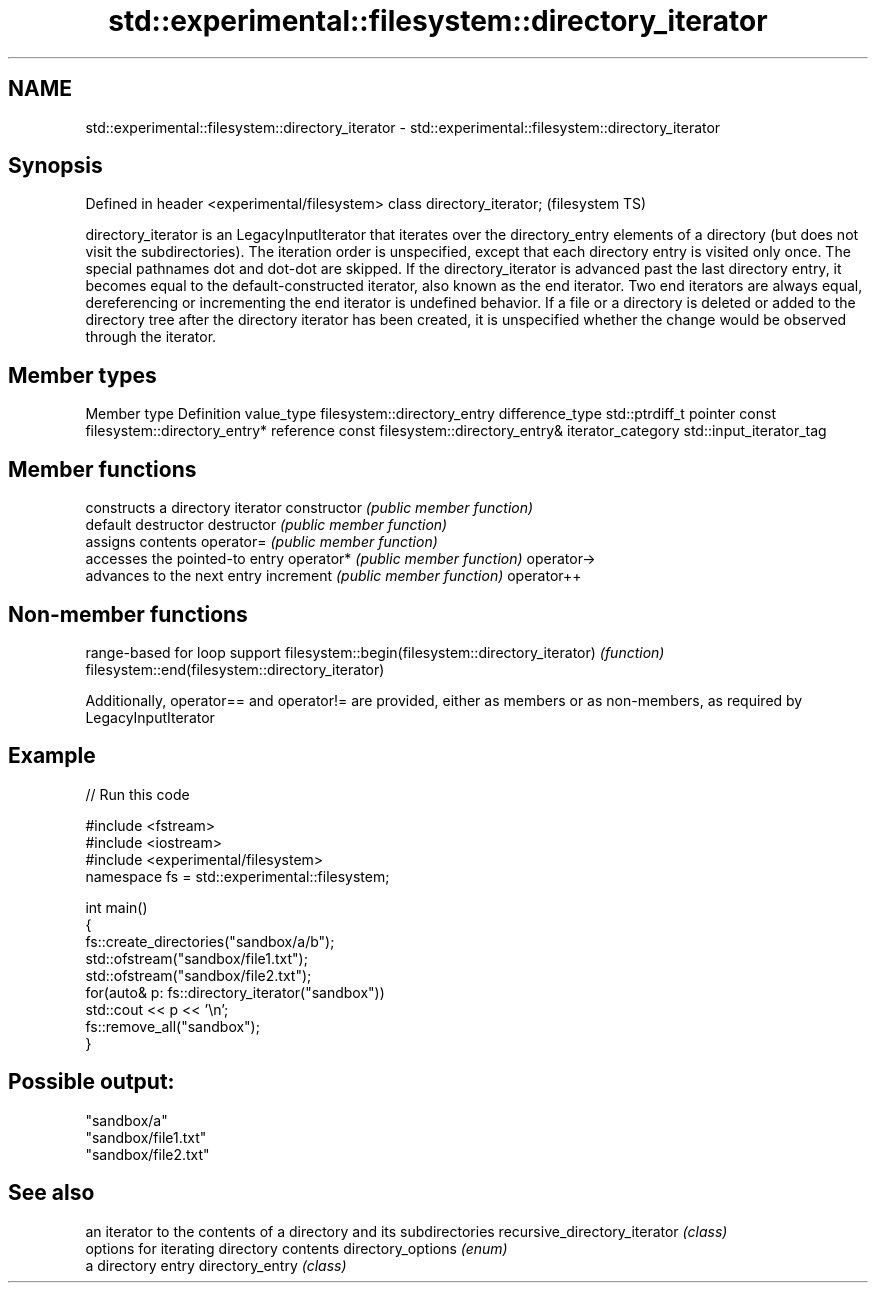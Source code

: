 .TH std::experimental::filesystem::directory_iterator 3 "2020.03.24" "http://cppreference.com" "C++ Standard Libary"
.SH NAME
std::experimental::filesystem::directory_iterator \- std::experimental::filesystem::directory_iterator

.SH Synopsis

Defined in header <experimental/filesystem>
class directory_iterator;                    (filesystem TS)

directory_iterator is an LegacyInputIterator that iterates over the directory_entry elements of a directory (but does not visit the subdirectories). The iteration order is unspecified, except that each directory entry is visited only once. The special pathnames dot and dot-dot are skipped.
If the directory_iterator is advanced past the last directory entry, it becomes equal to the default-constructed iterator, also known as the end iterator. Two end iterators are always equal, dereferencing or incrementing the end iterator is undefined behavior.
If a file or a directory is deleted or added to the directory tree after the directory iterator has been created, it is unspecified whether the change would be observed through the iterator.

.SH Member types


Member type       Definition
value_type        filesystem::directory_entry
difference_type   std::ptrdiff_t
pointer           const filesystem::directory_entry*
reference         const filesystem::directory_entry&
iterator_category std::input_iterator_tag


.SH Member functions


              constructs a directory iterator
constructor   \fI(public member function)\fP
              default destructor
destructor    \fI(public member function)\fP
              assigns contents
operator=     \fI(public member function)\fP
              accesses the pointed-to entry
operator*     \fI(public member function)\fP
operator->
              advances to the next entry
increment     \fI(public member function)\fP
operator++


.SH Non-member functions


                                                  range-based for loop support
filesystem::begin(filesystem::directory_iterator) \fI(function)\fP
filesystem::end(filesystem::directory_iterator)

Additionally, operator== and operator!= are provided, either as members or as non-members, as required by LegacyInputIterator

.SH Example


// Run this code

  #include <fstream>
  #include <iostream>
  #include <experimental/filesystem>
  namespace fs = std::experimental::filesystem;

  int main()
  {
      fs::create_directories("sandbox/a/b");
      std::ofstream("sandbox/file1.txt");
      std::ofstream("sandbox/file2.txt");
      for(auto& p: fs::directory_iterator("sandbox"))
          std::cout << p << '\\n';
      fs::remove_all("sandbox");
  }

.SH Possible output:

  "sandbox/a"
  "sandbox/file1.txt"
  "sandbox/file2.txt"


.SH See also


                             an iterator to the contents of a directory and its subdirectories
recursive_directory_iterator \fI(class)\fP
                             options for iterating directory contents
directory_options            \fI(enum)\fP
                             a directory entry
directory_entry              \fI(class)\fP




